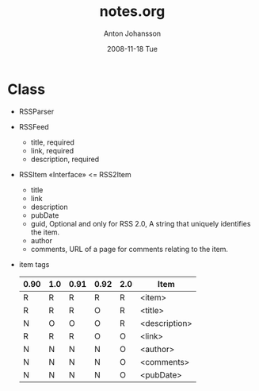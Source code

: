 #+TITLE:     notes.org
#+AUTHOR:    Anton Johansson
#+EMAIL:     anton.johansson@gmail.com
#+DATE:      2008-11-18 Tue

* Class
  + RSSParser
  + RSSFeed
    - title, required
    - link, required
    - description, required
  + RSSItem «Interface» <= RSS2Item
    - title
    - link
    - description
    - pubDate
    - guid, Optional and only for RSS 2.0, A string that uniquely
      identifies the item.
    - author
    - comments, URL of a page for comments relating to the item.
  + item tags
    |------+-----+------+------+-----+---------------|
    | 0.90 | 1.0 | 0.91 | 0.92 | 2.0 | Item          |
    |------+-----+------+------+-----+---------------|
    | R    | R   | R    | R    | R   | <item>        |
    | R    | R   | R    | O    | R   | <title>       |
    | N    | O   | O    | O    | R   | <description> |
    | R    | R   | R    | O    | O   | <link>        |
    | N    | N   | N    | N    | O   | <author>      |
    | N    | N   | N    | N    | O   | <comments>    |
    | N    | N   | N    | N    | O   | <pubDate>     |
    |------+-----+------+------+-----+---------------|

